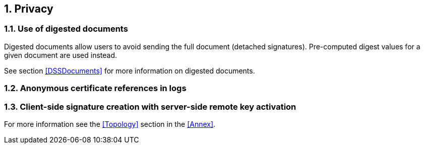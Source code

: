 :sectnums:
:sectnumlevels: 5
:sourcetestdir: ../../../test/java
:samplesdir: ../_samples
:imagesdir: images/

== Privacy
=== Use of digested documents
Digested documents allow users to avoid sending the full document (detached signatures). Pre-computed digest values for a given document are used instead.

See section <<DSSDocuments>> for more information on digested documents.

=== Anonymous certificate references in logs


=== Client-side signature creation with server-side remote key activation
For more information see the <<Topology>> section in the <<Annex>>.
